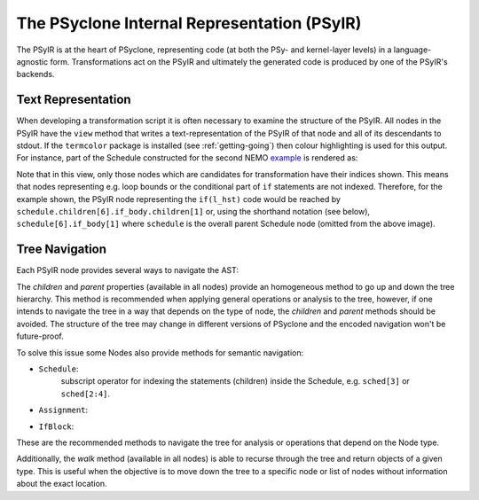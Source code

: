 .. -----------------------------------------------------------------------------
.. BSD 3-Clause License
..
.. Copyright (c) 2019, Science and Technology Facilities Council.
.. All rights reserved.
..
.. Redistribution and use in source and binary forms, with or without
.. modification, are permitted provided that the following conditions are met:
..
.. * Redistributions of source code must retain the above copyright notice, this
..   list of conditions and the following disclaimer.
..
.. * Redistributions in binary form must reproduce the above copyright notice,
..   this list of conditions and the following disclaimer in the documentation
..   and/or other materials provided with the distribution.
..
.. * Neither the name of the copyright holder nor the names of its
..   contributors may be used to endorse or promote products derived from
..   this software without specific prior written permission.
..
.. THIS SOFTWARE IS PROVIDED BY THE COPYRIGHT HOLDERS AND CONTRIBUTORS
.. "AS IS" AND ANY EXPRESS OR IMPLIED WARRANTIES, INCLUDING, BUT NOT
.. LIMITED TO, THE IMPLIED WARRANTIES OF MERCHANTABILITY AND FITNESS
.. FOR A PARTICULAR PURPOSE ARE DISCLAIMED. IN NO EVENT SHALL THE
.. COPYRIGHT HOLDER OR CONTRIBUTORS BE LIABLE FOR ANY DIRECT, INDIRECT,
.. INCIDENTAL, SPECIAL, EXEMPLARY, OR CONSEQUENTIAL DAMAGES (INCLUDING,
.. BUT NOT LIMITED TO, PROCUREMENT OF SUBSTITUTE GOODS OR SERVICES;
.. LOSS OF USE, DATA, OR PROFITS; OR BUSINESS INTERRUPTION) HOWEVER
.. CAUSED AND ON ANY THEORY OF LIABILITY, WHETHER IN CONTRACT, STRICT
.. LIABILITY, OR TORT (INCLUDING NEGLIGENCE OR OTHERWISE) ARISING IN
.. ANY WAY OUT OF THE USE OF THIS SOFTWARE, EVEN IF ADVISED OF THE
.. POSSIBILITY OF SUCH DAMAGE.
.. -----------------------------------------------------------------------------
.. Written by A. R. Porter, STFC Daresbury Lab
      
.. _psyir-ug:

The PSyclone Internal Representation (PSyIR)
============================================

The PSyIR is at the heart of PSyclone, representing code (at both the PSy-
and kernel-layer levels) in a language-agnostic form. Transformations
act on the PSyIR and ultimately the generated code is produced by one
of the PSyIR's backends.

Text Representation
-------------------

When developing a transformation script it is often necessary to examine
the structure of the PSyIR. All nodes in the PSyIR have the ``view`` method
that writes a text-representation of the PSyIR of that node and all of its
descendants to stdout. If the ``termcolor`` package is installed
(see :ref:`getting-going`) then colour highlighting is used for this
output. For instance, part of the Schedule constructed for the second NEMO
`example <https://github.com/stfc/PSyclone/blob/master/examples/nemo/eg2/runme_openmp.py>`_ is rendered as:

.. image:: schedule_with_indices.png

Note that in this view, only those nodes which are candidates for
transformation have their indices shown. This means that nodes
representing e.g. loop bounds or the conditional part of ``if``
statements are not indexed. Therefore, for the example shown, the
PSyIR node representing the ``if(l_hst)`` code would be reached by
``schedule.children[6].if_body.children[1]`` or, using the shorthand
notation (see below), ``schedule[6].if_body[1]`` where ``schedule`` is
the overall parent Schedule node (omitted from the above image).

Tree Navigation
---------------

Each PSyIR node provides several ways to navigate the AST:

The `children` and `parent` properties (available in all nodes) provide an
homogeneous method to go up and down the tree hierarchy. This method
is recommended when applying general operations or analysis to the tree,
however, if one intends to navigate the tree in a way that depends on the type
of node, the `children` and `parent` methods should be avoided. The structure
of the tree may change in different versions of PSyclone and the encoded
navigation won't be future-proof.

To solve this issue some Nodes also provide methods for semantic navigation:

- ``Schedule``:
   subscript operator for indexing the statements (children) inside the Schedule, e.g. ``sched[3]`` or ``sched[2:4]``.
- ``Assignment``:
   .. automethod:: psyclone.psyGen.Assignment.lhs
   .. automethod:: psyclone.psyGen.Assignment.rhs
- ``IfBlock``:
   .. automethod:: psyclone.psyGen.IfBlock.condition
		
   .. automethod:: psyclone.psyGen.IfBlock.if_body

   .. automethod:: psyclone.psyGen.IfBlock.else_body

These are the recommended methods to navigate the tree for analysis or
operations that depend on the Node type.

Additionally, the `walk` method (available in all nodes) is able to recurse
through the tree and return objects of a given type. This is useful when the
objective is to move down the tree to a specific node or list of nodes without
information about the exact location.

.. automethod:: psyclone.psyGen.Node.walk
